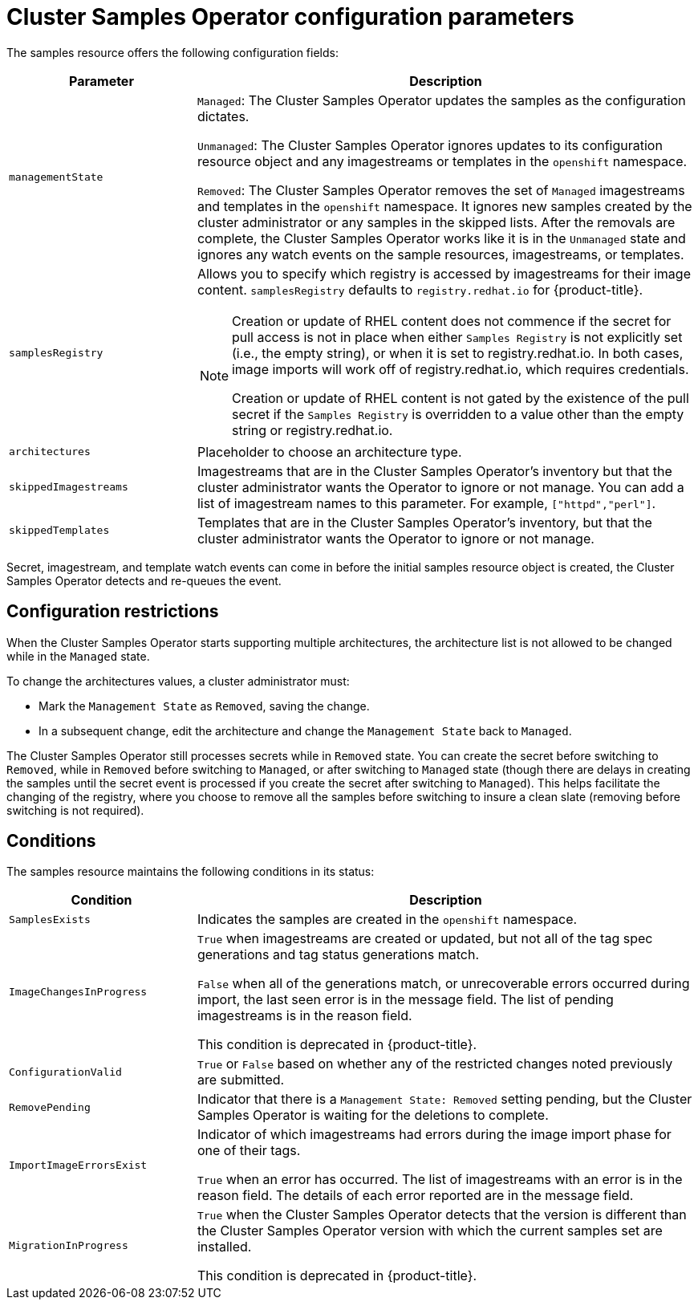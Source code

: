 // Module included in the following assemblies:
//
// * openshift_images/configuring_samples_operator.adoc


[id="samples-operator-configuration_{context}"]
= Cluster Samples Operator configuration parameters

The samples resource offers the following configuration fields:

[cols="3a,8a",options="header"]
|===
|Parameter |Description

|`managementState`
|`Managed`: The Cluster Samples Operator updates the samples as the configuration
dictates.

`Unmanaged`: The Cluster Samples Operator ignores updates to its configuration
resource object and any imagestreams or templates in the `openshift` namespace.

`Removed`: The Cluster Samples Operator removes the set of `Managed` imagestreams
and templates in the `openshift` namespace. It ignores new samples created by the
cluster administrator or any samples in the skipped lists. After the removals are
complete, the Cluster Samples Operator works like it is in the `Unmanaged` state and ignores
any watch events on the sample resources, imagestreams, or templates.

|`samplesRegistry`
|Allows you to specify which registry is accessed by imagestreams for their image content. `samplesRegistry` defaults to `registry.redhat.io` for {product-title}.

[NOTE]
====
Creation or update of RHEL content does not commence if the secret for pull
access is not in place when either `Samples Registry` is not explicitly set (i.e.,
the empty string), or when it is set to registry.redhat.io. In both cases, image
imports will work off of registry.redhat.io, which requires credentials.

Creation or update of RHEL content is not gated by the existence of the pull
secret if the `Samples Registry` is overridden to a value other than the empty
string or registry.redhat.io.
====

|`architectures`
|Placeholder to choose an architecture type.

|`skippedImagestreams`
|Imagestreams that are in the Cluster Samples Operator’s inventory but that the cluster
administrator wants the Operator to ignore or not manage. You can add a list of imagestream names to this parameter. For example, `["httpd","perl"]`.

|`skippedTemplates`
|Templates that are in the Cluster Samples Operator's inventory, but that
the cluster administrator wants the Operator to ignore or not manage.

|===

Secret, imagestream, and template watch events can come in before the initial
samples resource object is created, the Cluster Samples Operator detects and re-queues the
event.

== Configuration restrictions

When the Cluster Samples Operator starts supporting multiple architectures, the
architecture list is not allowed to be changed while in the `Managed` state.

To change the architectures values, a cluster administrator must:

* Mark the `Management State` as `Removed`, saving the change.
* In a subsequent change, edit the architecture and change the `Management State`
back to `Managed`.

The Cluster Samples Operator still processes secrets while in `Removed` state. You can
create the secret before switching to `Removed`, while in `Removed` before
switching to `Managed`, or after switching to `Managed` state (though there are
delays in creating the samples until the secret event is processed if you create
the secret after switching to `Managed`). This helps facilitate the
changing of the registry, where you choose to remove all the samples before
switching to insure a clean slate (removing before switching is not required).

== Conditions

The samples resource maintains the following conditions in its status:

[cols="3a,8a",options="header"]
|===
|Condition |Description

|`SamplesExists`
|Indicates the samples are created in the `openshift` namespace.

|`ImageChangesInProgress`
|`True` when imagestreams are created or updated, but
not all of the tag spec generations and tag status generations match.

`False` when all of the generations match, or unrecoverable errors occurred during
import, the last seen error is in the message field. The list of pending
imagestreams is in the reason field.

This condition is deprecated in {product-title}.

|`ConfigurationValid`
|`True` or `False` based on whether any of the restricted changes noted
previously are submitted.

|`RemovePending`
|Indicator that there is a `Management State: Removed` setting pending, but the
Cluster Samples Operator is waiting for the deletions to complete.

|`ImportImageErrorsExist`
|Indicator of which imagestreams had errors during the image import phase for
one of their tags.

`True` when an error has occurred. The list of imagestreams with an error is
in the reason field. The details of each error reported are in the
message field.

|`MigrationInProgress`
|`True` when the Cluster Samples Operator detects that the version is different than the
Cluster Samples Operator version with which the current samples set are installed.

This condition is deprecated in {product-title}.

|===
